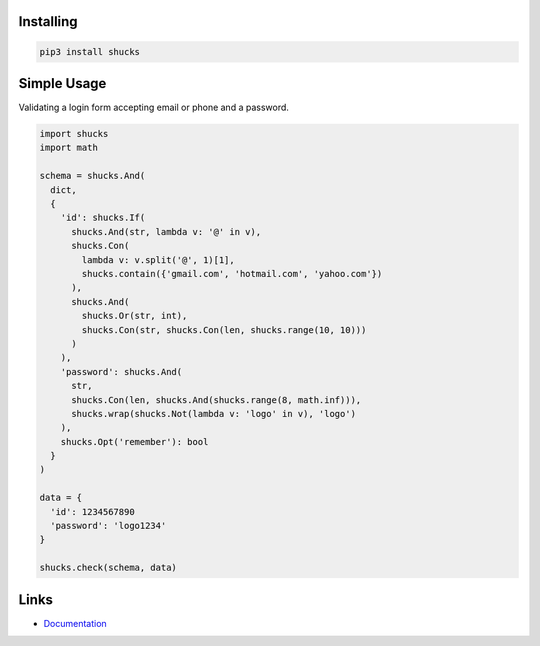 Installing
----------

.. code-block:: bash

  pip3 install shucks

Simple Usage
------------

Validating a login form accepting email or phone and a password.

.. code-block:: py

  import shucks
  import math

  schema = shucks.And(
    dict,
    {
      'id': shucks.If(
        shucks.And(str, lambda v: '@' in v),
        shucks.Con(
          lambda v: v.split('@', 1)[1],
          shucks.contain({'gmail.com', 'hotmail.com', 'yahoo.com'})
        ),
        shucks.And(
          shucks.Or(str, int),
          shucks.Con(str, shucks.Con(len, shucks.range(10, 10)))
        )
      ),
      'password': shucks.And(
        str,
        shucks.Con(len, shucks.And(shucks.range(8, math.inf))),
        shucks.wrap(shucks.Not(lambda v: 'logo' in v), 'logo')
      ),
      shucks.Opt('remember'): bool
    }
  )

  data = {
    'id': 1234567890
    'password': 'logo1234'
  }

  shucks.check(schema, data)

Links
-----

- `Documentation <https://shucks.readthedocs.io>`_
